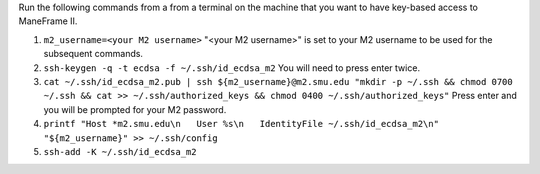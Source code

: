 Run the following commands from a from a terminal on the machine that you want to have key-based access to ManeFrame II.

#. ``m2_username=<your M2 username>`` "<your M2 username>" is set to your M2 username to be used for the subsequent commands.
#. ``ssh-keygen -q -t ecdsa -f ~/.ssh/id_ecdsa_m2`` You will need to press enter twice.
#. ``cat ~/.ssh/id_ecdsa_m2.pub | ssh ${m2_username}@m2.smu.edu "mkdir -p ~/.ssh && chmod 0700 ~/.ssh && cat >> ~/.ssh/authorized_keys && chmod 0400 ~/.ssh/authorized_keys"`` Press enter and you will be prompted for your M2 password.
#. ``printf "Host *m2.smu.edu\n   User %s\n   IdentityFile ~/.ssh/id_ecdsa_m2\n" "${m2_username}" >> ~/.ssh/config``
#. ``ssh-add -K ~/.ssh/id_ecdsa_m2``
